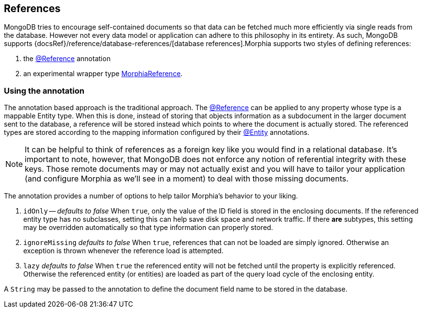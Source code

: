 == References

MongoDB tries to encourage self-contained documents so that data can be fetched much more efficiently via single reads from the database.
However not every data model or application can adhere to this philosophy in its entirety.
As such, MongoDB supports
{docsRef}/reference/database-references/[database references].Morphia supports two styles of defining references:

1. the link:javadoc/dev/morphia/annotations/Reference.html[@Reference] annotation
2. an experimental wrapper type link:javadoc/dev/morphia/mapping/experimental/MorphiaReference.html[MorphiaReference].

=== Using the annotation

The annotation based approach is the traditional approach.
The link:javadoc/dev/morphia/annotations/Reference.html[@Reference] can be applied to any property whose type is a mappable Entity type.
When this is done, instead of storing that objects information as a subdocument in the larger document sent to the database, a reference will be stored instead which points to where the document is actually stored.
The referenced types are stored according to the mapping information configured by their
link:javadoc/dev/morphia/annotations/Entity.html[@Entity] annotations.

[NOTE]
====
It can be helpful to think of references as a foreign key like you would find in a relational database.
It's important to note, however, that MongoDB does not enforce any notion of referential integrity with these keys.
Those remote documents may or may not actually exist and you will have to tailor your application (and configure Morphia as we'll see in a moment) to deal with those missing documents.
====

The annotation provides a number of options to help tailor Morphia's behavior to your liking.

1. `idOnly` -- _defaults to false_ When `true`, only the value of the ID field is stored in the enclosing documents.
If the referenced entity type has no subclasses, setting this can help save disk space and network traffic.
If there *are* subtypes, this setting may be overridden automatically so that type information can properly stored.
2. `ignoreMissing` _defaults to false_ When `true`, references that can not be loaded are simply ignored.
Otherwise an exception is thrown whenever the reference load is attempted.
3. `lazy` _defaults to false_ When `true` the referenced entity will not be fetched until the property is explicitly referenced.
Otherwise the referenced entity (or entities) are loaded as part of the query load cycle of the enclosing entity.

A `String` may be passed to the annotation to define the document field name to be stored in the database.